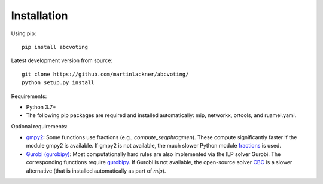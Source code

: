 Installation
============

Using pip:

::

    pip install abcvoting

Latest development version from source:

::

    git clone https://github.com/martinlackner/abcvoting/
    python setup.py install

Requirements:

- Python 3.7+

- The following pip packages are required and installed automatically: mip, networkx, ortools, and ruamel.yaml.

Optional requirements:

- `gmpy2 <https://pypi.org/project/gmpy2/>`_: Some functions use fractions (e.g., `compute_seqphragmen`).
  These compute significantly faster if the module gmpy2 is available.
  If gmpy2 is not available, the much slower Python module
  `fractions <https://docs.python.org/2/library/fractions.html>`_ is used.

- `Gurobi (gurobipy) <https://www.gurobi.com/>`_: Most computationally hard rules are also implemented via the ILP
  solver Gurobi. The corresponding functions require
  `gurobipy <https://www.gurobi.com/documentation/8.1/quickstart_mac/the_gurobi_python_interfac.html>`_.
  If Gurobi is not available, the open-source solver `CBC <https://github.com/coin-or/Cbc>`_ is a slower alternative
  (that is installed automatically as part of `mip`).
